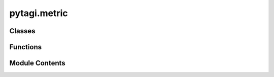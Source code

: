 pytagi.metric
=============

.. py:module:: pytagi.metric


Classes
-------

.. autoapisummary::

   pytagi.metric.HRCSoftmaxMetric


Functions
---------

.. autoapisummary::

   pytagi.metric.mse
   pytagi.metric.log_likelihood
   pytagi.metric.rmse
   pytagi.metric.classification_error


Module Contents
---------------

.. py:class:: HRCSoftmaxMetric(num_classes: int)

   Classification error metric for Hierarchical Softmax.

   This class provides methods to compute the error rate and get predicted labels
   for a classification model that uses Hierarchical Softmax.


   .. py:method:: error_rate(m_pred: numpy.ndarray, v_pred: numpy.ndarray, label: numpy.ndarray) -> float

      Computes the classification error rate.

      This method calculates the proportion of incorrect predictions by comparing
      the predicted labels against the true labels.

      :param m_pred: The mean of the predictions from the model.
      :type m_pred: np.ndarray
      :param v_pred: The variance of the predictions from the model.
      :type v_pred: np.ndarray
      :param label: The ground truth labels.
      :type label: np.ndarray
      :return: The classification error rate, a value between 0 and 1.
      :rtype: float



   .. py:method:: get_predicted_labels(m_pred: numpy.ndarray, v_pred: numpy.ndarray) -> numpy.ndarray

      Gets the predicted class labels from the model's output.

      :param m_pred: The mean of the predictions from the model.
      :type m_pred: np.ndarray
      :param v_pred: The variance of the predictions from the model.
      :type v_pred: np.ndarray
      :return: An array of predicted class labels.
      :rtype: np.ndarray



.. py:function:: mse(prediction: numpy.ndarray, observation: numpy.ndarray) -> float

   Calculates the Mean Squared Error (MSE).

   MSE measures the average of the squares of the errors, that is, the average
   squared difference between the estimated values and the actual value.

   :param prediction: The predicted values.
   :type prediction: np.ndarray
   :param observation: The actual (observed) values.
   :type observation: np.ndarray
   :return: The mean squared error.
   :rtype: float


.. py:function:: log_likelihood(prediction: numpy.ndarray, observation: numpy.ndarray, std: numpy.ndarray) -> float

   Computes the log-likelihood.

   This function assumes the likelihood of the observation given the prediction
   is a Gaussian distribution with a given standard deviation.

   :param prediction: The predicted mean of the distribution.
   :type prediction: np.ndarray
   :param observation: The observed data points.
   :type observation: np.ndarray
   :param std: The standard deviation of the distribution.
   :type std: np.ndarray
   :return: The log-likelihood value.
   :rtype: float


.. py:function:: rmse(prediction: numpy.ndarray, observation: numpy.ndarray) -> float

   Calculates the Root Mean Squared Error (RMSE).

   RMSE is the square root of the mean of the squared errors.

   :param prediction: The predicted values.
   :type prediction: np.ndarray
   :param observation: The actual (observed) values.
   :type observation: np.ndarray
   :return: The root mean squared error.
   :rtype: float


.. py:function:: classification_error(prediction: numpy.ndarray, label: numpy.ndarray) -> float

   Computes the classification error rate.

   This function calculates the fraction of predictions that do not match the
   true labels.

   :param prediction: An array of predicted labels.
   :type prediction: np.ndarray
   :param label: An array of true labels.
   :type label: np.ndarray
   :return: The classification error rate (proportion of incorrect predictions).
   :rtype: float
